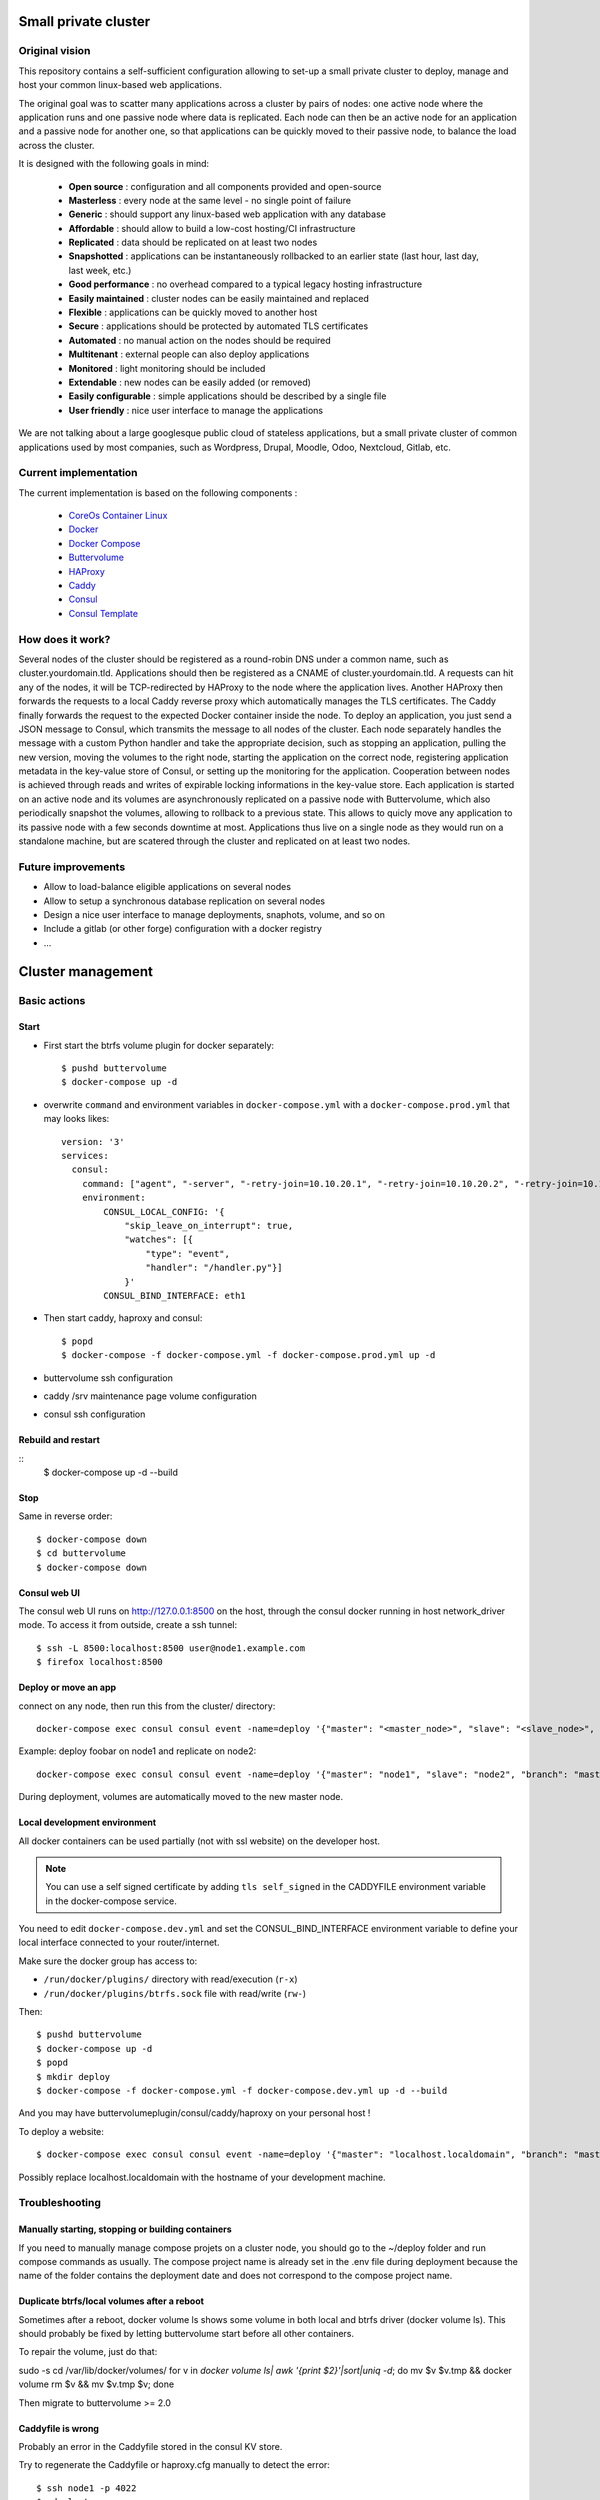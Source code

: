 .. image:: https://travis-ci.org/mlfmonde/cluster.svg?branch=master
   :target: https://travis-ci.org/mlfmonde/cluster
   :alt: Travis state

Small private cluster
=====================

Original vision
***************

This repository contains a self-sufficient configuration allowing to set-up a
small private cluster to deploy, manage and host your common linux-based web applications.

The original goal was to scatter many applications across a cluster by pairs of
nodes: one active node where the application runs and one passive node where
data is replicated. Each node can then be an active node for an application and
a passive node for another one, so that applications can be quickly moved to
their passive node, to balance the load across the cluster.

It is designed with the following goals in mind:

    * **Open source** : configuration and all components provided and open-source
    * **Masterless** : every node at the same level - no single point of failure
    * **Generic** : should support any linux-based web application with any database
    * **Affordable** : should allow to build a low-cost hosting/CI infrastructure
    * **Replicated** : data should be replicated on at least two nodes
    * **Snapshotted** : applications can be instantaneously rollbacked to an earlier state (last hour, last day, last week, etc.)
    * **Good performance** : no overhead compared to a typical legacy hosting infrastructure
    * **Easily maintained** : cluster nodes can be easily maintained and replaced
    * **Flexible** : applications can be quickly moved to another host
    * **Secure** : applications should be protected by automated TLS certificates
    * **Automated** : no manual action on the nodes should be required
    * **Multitenant** : external people can also deploy applications
    * **Monitored** : light monitoring should be included 
    * **Extendable** : new nodes can be easily added (or removed)
    * **Easily configurable** : simple applications should be described by a single file
    * **User friendly** : nice user interface to manage the applications

We are not talking about a large googlesque public cloud of stateless applications,
but a small private cluster of common applications used by most companies, such as Wordpress, Drupal,
Moodle, Odoo, Nextcloud, Gitlab, etc.

Current implementation
**********************

The current implementation is based on the following components :

    * `CoreOs Container Linux <https://coreos.com/>`_
    * `Docker <https://www.docker.com/>`_
    * `Docker Compose <https://docs.docker.com/compose/>`_
    * `Buttervolume <https://pypi.python.org/pypi/buttervolume>`_
    * `HAProxy <https://www.haproxy.org/>`_
    * `Caddy <https://caddyserver.com/>`_
    * `Consul <https://www.consul.io/>`_
    * `Consul Template <https://github.com/hashicorp/consul-template>`_

How does it work?
*****************

Several nodes of the cluster should be registered as a round-robin DNS under a
common name, such as cluster.yourdomain.tld. Applications should then be
registered as a CNAME of cluster.yourdomain.tld. A requests can hit any of the
nodes, it will be TCP-redirected by HAProxy to the node where the application
lives. Another HAProxy then forwards the requests to a local Caddy reverse
proxy which automatically manages the TLS certificates. The Caddy finally
forwards the request to the expected Docker container inside the node.  To
deploy an application, you just send a JSON message to Consul, which transmits
the message to all nodes of the cluster. Each node separately handles the
message with a custom Python handler and take the appropriate decision, such as
stopping an application, pulling the new version, moving the volumes to the
right node, starting the application on the correct node, registering
application metadata in the key-value store of Consul, or setting up the
monitoring for the application.  Cooperation between nodes is achieved through
reads and writes of expirable locking informations in the key-value store. Each
application is started on an active node and its volumes are asynchronously
replicated on a passive node with Buttervolume, which also periodically
snapshot the volumes, allowing to rollback to a previous state. This allows to
quicly move any application to its passive node with a few seconds downtime at
most. Applications thus live on a single node as they would run on a standalone
machine, but are scatered through the cluster and replicated on at least two
nodes.

Future improvements
*******************

- Allow to load-balance eligible applications on several nodes
- Allow to setup a synchronous database replication on several nodes
- Design a nice user interface to manage deployments, snaphots, volume, and so on
- Include a gitlab (or other forge) configuration with a docker registry
- ...

Cluster management
==================

Basic actions
*************

Start
-----

* First start the btrfs volume plugin for docker separately::

    $ pushd buttervolume
    $ docker-compose up -d

* overwrite ``command`` and environment variables in ``docker-compose.yml``
  with a ``docker-compose.prod.yml`` that may looks likes::

   version: '3'
   services:
     consul:
       command: ["agent", "-server", "-retry-join=10.10.20.1", "-retry-join=10.10.20.2", "-retry-join=10.10.20.3", "-ui"]
       environment:
           CONSUL_LOCAL_CONFIG: '{
               "skip_leave_on_interrupt": true,
               "watches": [{
                   "type": "event",
                   "handler": "/handler.py"}]
               }'
           CONSUL_BIND_INTERFACE: eth1

* Then start caddy, haproxy and consul::

    $ popd
    $ docker-compose -f docker-compose.yml -f docker-compose.prod.yml up -d


* buttervolume ssh configuration

* caddy /srv maintenance page volume configuration

* consul ssh configuration


Rebuild and restart
-------------------
::
    $ docker-compose up -d --build


Stop
----

Same in reverse order::

    $ docker-compose down
    $ cd buttervolume
    $ docker-compose down


Consul web UI
-------------

The consul web UI runs on http://127.0.0.1:8500 on the host, through the consul docker running in host network_driver mode.
To access it from outside, create a ssh tunnel::

    $ ssh -L 8500:localhost:8500 user@node1.example.com
    $ firefox localhost:8500


Deploy or move an app
---------------------

connect on any node, then run this from the cluster/ directory::

    docker-compose exec consul consul event -name=deploy '{"master": "<master_node>", "slave": "<slave_node>", "branch": "<branch_name>", "repo": "<repository_url>"}'

Example: deploy foobar on node1 and replicate on node2::

    docker-compose exec consul consul event -name=deploy '{"master": "node1", "slave": "node2", "branch": "master", "repo": "ssh://git@gitlab.example.com/hosting/foobar"}

During deployment, volumes are automatically moved to the new master node.

Local development environment
-----------------------------

All docker containers can be used partially (not with ssl website) on the
developer host.

.. note::

    You can use a self signed certificate by adding ``tls self_signed`` in the
    CADDYFILE environment variable in the docker-compose service.

You need to edit ``docker-compose.dev.yml`` and set the CONSUL_BIND_INTERFACE
environment variable to define your local interface connected to your
router/internet.

Make sure the docker group has access to:

* ``/run/docker/plugins/`` directory with read/execution (``r-x``)
* ``/run/docker/plugins/btrfs.sock`` file with read/write (``rw-``)

Then::

    $ pushd buttervolume
    $ docker-compose up -d
    $ popd
    $ mkdir deploy
    $ docker-compose -f docker-compose.yml -f docker-compose.dev.yml up -d --build

And you may have buttervolumeplugin/consul/caddy/haproxy on your personal host !

To deploy a website::

    $ docker-compose exec consul consul event -name=deploy '{"master": "localhost.localdomain", "branch": "master", "repo": "https://gitlab.example.com/hosting/foobar"}'

Possibly replace localhost.localdomain with the hostname of your development machine.

Troubleshooting
***************

Manually starting, stopping or building containers
--------------------------------------------------

If you need to manually manage compose projets on a cluster node, you should go
to the ~/deploy folder and run compose commands as usually.  The compose
project name is already set in the .env file during deployment because the name
of the folder contains the deployment date and does not correspond to the
compose project name.

Duplicate btrfs/local volumes after a reboot
--------------------------------------------

Sometimes after a reboot, docker volume ls shows some volume in both local and btrfs driver (docker volume ls).
This should probably be fixed by letting buttervolume start before all other containers.

To repair the volume, just do that:

sudo -s
cd /var/lib/docker/volumes/
for v in `docker volume ls| awk '{print $2}'|sort|uniq -d`; do mv $v $v.tmp && docker volume rm $v && mv $v.tmp $v; done

Then migrate to buttervolume >= 2.0

Caddyfile is wrong
------------------

Probably an error in the Caddyfile stored in the consul KV store.

Try to regenerate the Caddyfile or haproxy.cfg manually to detect the error::

    $ ssh node1 -p 4022
    $ cd cluster
    $ docker-compose exec --user consul consul sh
    $ cat /docker-entrypoint.sh
    $ /bin/consul-template -once -template="/consul/template/caddy/Caddyfile.ctmpl:/consul/template/caddy/Caddyfile:/reload_caddy.sh"

Also try to open the web ui to quickly check the deployed parameters::

    $ ssh -L 8500:localhost:8500 user@node1
    $ firefox localhost:8500
    - click on Key/Value → app
    - You can change values, it should trigger the recompute of the Caddyfile and haproxy.cfg if something changed in the resulting file.
    - WARNING if you make a syntax error the caddyfile won't be regenerated and you may block all future deployments, or even break all the cluster.


proxy protocol
--------------

`Proxy protocol <https://www.haproxy.org/download/1.8/doc/proxy-protocol.txt>`_
let send real client IP from the first packet header even it's an encrypted
connection (like https).

.. warning::

    send-proxy and accept-proxy are already set in haproxy.
    When setting ``send-proxy`` on haproxy configuration, the backend (the
    Caddy server) **has to** understand and accept the proxy protocol.
    (note: but in Caddy conf file once configured to listen to proxy protol
    that works even it received proper http / https)


Cahier de recette
-----------------


cas à tester:
* avec tout les serveurs ont accès à internet:
* l'actuel master n'a pas accès à git
* le futur master n'a pas d'accès git
* le send ou la remonté du volume plante

Projet vide (volume, snapshot, container, projet git)
1. démarrage d'un nouveau projet sur 1 master avec un réplicat
* nothing -> master
* nothing -> slave
* nothing -> nothing

2. inverse master / réplicat
* master -> slave
* slave -> master
* nothing -> nothing

3. relance la même commande (redéploie sur le meme service)
* master -> master
* slave -> slave
* nothing -> nothing

4. on passe sur le troisieme noeud sans réplicat
* master -> nothing
* slave -> nothing
* nothing -> master

Quoi vérifier:

* purges présentes
* service consul
* k/v store
* projet git présent/absent
* container présent/absent
* volumes docker présent/absent

transition

